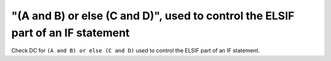 "(A and B) or else (C and D)", used to control the ELSIF part of an IF statement
================================================================================

Check DC for ``(A and B) or else (C and D)`` used to control the ELSIF part of an IF statement.
